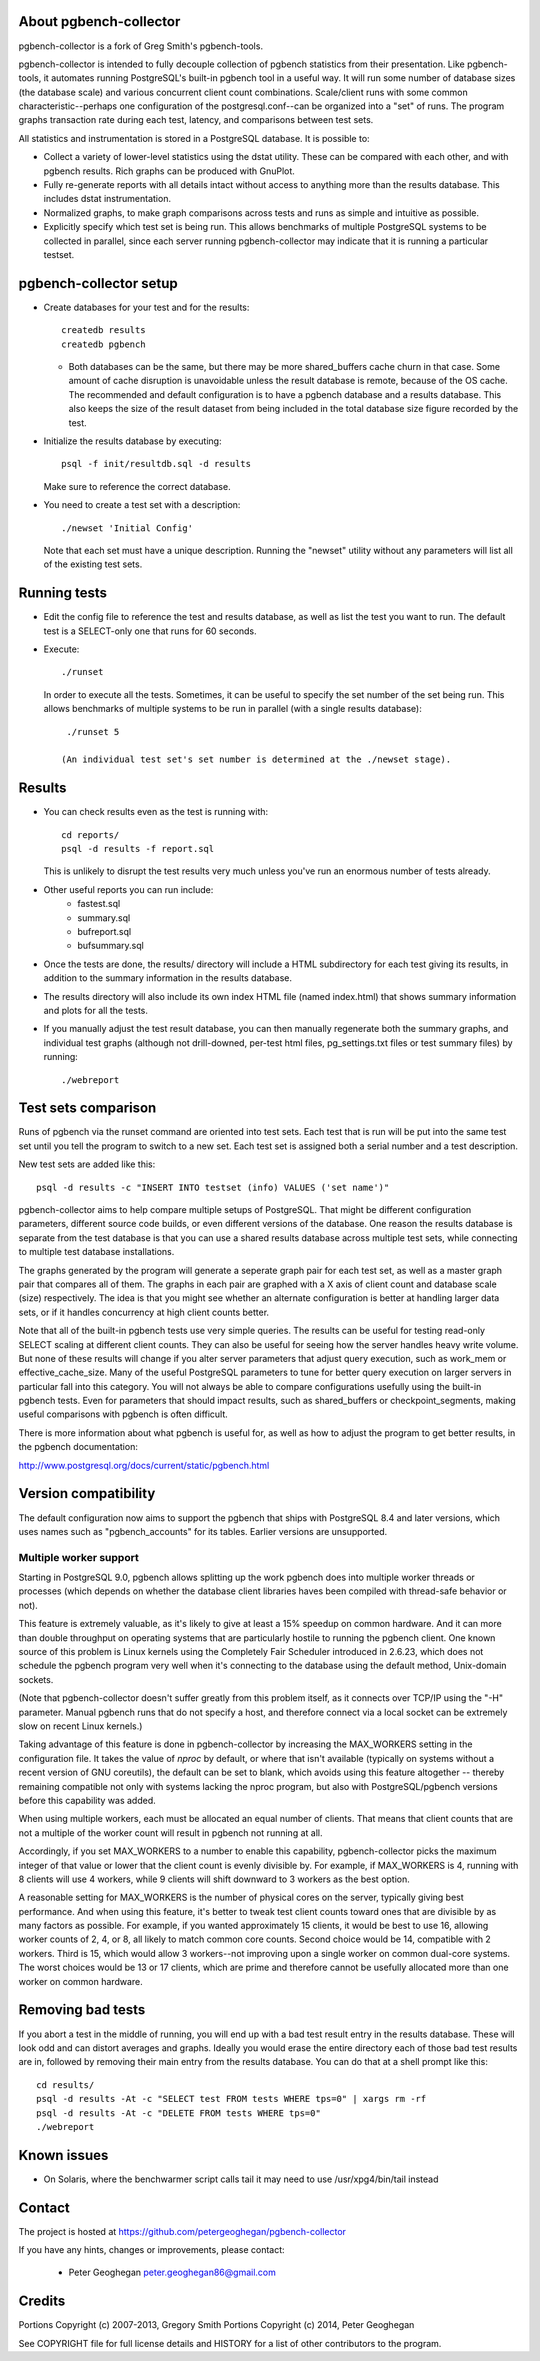 About pgbench-collector
=======================

pgbench-collector is a fork of Greg Smith's pgbench-tools.

pgbench-collector is intended to fully decouple collection of pgbench
statistics from their presentation. Like pgbench-tools, it automates running
PostgreSQL's built-in pgbench tool in a useful way.  It will run some number of
database sizes (the database scale) and various concurrent client count
combinations. Scale/client runs with some common characteristic--perhaps one
configuration of the postgresql.conf--can be organized into a "set" of runs.
The program graphs transaction rate during each test, latency, and comparisons
between test sets.

All statistics and instrumentation is stored in a PostgreSQL database. It is possible to:

* Collect a variety of lower-level statistics using the dstat utility. These
  can be compared with each other, and with pgbench results. Rich graphs can be
  produced with GnuPlot.

* Fully re-generate reports with all details intact without access to anything
  more than the results database. This includes dstat instrumentation.

* Normalized graphs, to make graph comparisons across tests and runs as simple
  and intuitive as possible.

* Explicitly specify which test set is being run. This allows benchmarks of
  multiple PostgreSQL systems to be collected in parallel, since each server
  running pgbench-collector may indicate that it is running a particular
  testset.

pgbench-collector setup
=======================

* Create databases for your test and for the results::

    createdb results
    createdb pgbench

  *  Both databases can be the same, but there may be more shared_buffers
     cache churn in that case. Some amount of cache disruption
     is unavoidable unless the result database is remote, because
     of the OS cache. The recommended and default configuration
     is to have a pgbench database and a results database. This also
     keeps the size of the result dataset from being included in the
     total database size figure recorded by the test.

* Initialize the results database by executing::

    psql -f init/resultdb.sql -d results

  Make sure to reference the correct database.

* You need to create a test set with a description::

    ./newset 'Initial Config'

  Note that each set must have a unique description. Running the "newset"
  utility without any parameters will list all of the existing test sets.

Running tests
=============

* Edit the config file to reference the test and results database, as
  well as list the test you want to run. The default test is a
  SELECT-only one that runs for 60 seconds.

* Execute::

    ./runset

  In order to execute all the tests. Sometimes, it can be useful to specify the
  set number of the set being run.  This allows benchmarks of multiple systems
  to be run in parallel (with a single results database)::


    ./runset 5

   (An individual test set's set number is determined at the ./newset stage).

Results
=======

* You can check results even as the test is running with::

    cd reports/
    psql -d results -f report.sql

  This is unlikely to disrupt the test results very much unless you've
  run an enormous number of tests already.

* Other useful reports you can run include:
   * fastest.sql
   * summary.sql
   * bufreport.sql
   * bufsummary.sql

* Once the tests are done, the results/ directory will include
  a HTML subdirectory for each test giving its results,
  in addition to the summary information in the results database.

* The results directory will also include its own index HTML file (named
  index.html) that shows summary information and plots for all the tests.

* If you manually adjust the test result database, you can then manually
  regenerate both the summary graphs, and individual test graphs (although not
  drill-downed, per-test html files, pg_settings.txt files or test summary
  files) by running::

    ./webreport

Test sets comparison
====================

Runs of pgbench via the runset command are oriented into test sets. Each test
that is run will be put into the same test set until you tell the program to
switch to a new set. Each test set is assigned both a serial number and a test
description.

New test sets are added like this::

  psql -d results -c "INSERT INTO testset (info) VALUES ('set name')"

pgbench-collector aims to help compare multiple setups of PostgreSQL. That
might be different configuration parameters, different source code builds, or
even different versions of the database. One reason the results database is
separate from the test database is that you can use a shared results database
across multiple test sets, while connecting to multiple test database
installations.

The graphs generated by the program will generate a seperate graph pair for
each test set, as well as a master graph pair that compares all of them.  The
graphs in each pair are graphed with a X axis of client count and database
scale (size) respectively. The idea is that you might see whether an alternate
configuration is better at handling larger data sets, or if it handles
concurrency at high client counts better.

Note that all of the built-in pgbench tests use very simple queries. The
results can be useful for testing read-only SELECT scaling at different client
counts. They can also be useful for seeing how the server handles heavy write
volume. But none of these results will change if you alter server parameters
that adjust query execution, such as work_mem or effective_cache_size.  Many of
the useful PostgreSQL parameters to tune for better query execution on larger
servers in particular fall into this category. You will not always be able to
compare configurations usefully using the built-in pgbench tests. Even for
parameters that should impact results, such as shared_buffers or
checkpoint_segments, making useful comparisons with pgbench is often difficult.

There is more information about what pgbench is useful for, as well as how to
adjust the program to get better results, in the pgbench documentation:

http://www.postgresql.org/docs/current/static/pgbench.html

Version compatibility
=====================

The default configuration now aims to support the pgbench that ships with
PostgreSQL 8.4 and later versions, which uses names such as "pgbench_accounts"
for its tables. Earlier versions are unsupported.

Multiple worker support
-----------------------

Starting in PostgreSQL 9.0, pgbench allows splitting up the work pgbench does
into multiple worker threads or processes (which depends on whether the
database client libraries haves been compiled with thread-safe behavior or
not).

This feature is extremely valuable, as it's likely to give at least a 15%
speedup on common hardware. And it can more than double throughput on
operating systems that are particularly hostile to running the pgbench client.
One known source of this problem is Linux kernels using the Completely Fair
Scheduler introduced in 2.6.23, which does not schedule the pgbench program
very well when it's connecting to the database using the default method,
Unix-domain sockets.

(Note that pgbench-collector doesn't suffer greatly from this problem itself,
as it connects over TCP/IP using the "-H" parameter. Manual pgbench runs that
do not specify a host, and therefore connect via a local socket can be
extremely slow on recent Linux kernels.)

Taking advantage of this feature is done in pgbench-collector by increasing the
MAX_WORKERS setting in the configuration file. It takes the value of `nproc`
by default, or where that isn't available (typically on systems without a
recent version of GNU coreutils), the default can be set to blank, which avoids
using this feature altogether -- thereby remaining compatible not only with
systems lacking the nproc program, but also with PostgreSQL/pgbench versions
before this capability was added.

When using multiple workers, each must be allocated an equal number of clients.
That means that client counts that are not a multiple of the worker count will
result in pgbench not running at all.

Accordingly, if you set MAX_WORKERS to a number to enable this capability,
pgbench-collector picks the maximum integer of that value or lower that the
client count is evenly divisible by. For example, if MAX_WORKERS is 4, running
with 8 clients will use 4 workers, while 9 clients will shift downward to 3
workers as the best option.

A reasonable setting for MAX_WORKERS is the number of physical cores on the
server, typically giving best performance. And when using this feature, it's
better to tweak test client counts toward ones that are divisible by as many
factors as possible. For example, if you wanted approximately 15 clients, it
would be best to use 16, allowing worker counts of 2, 4, or 8, all likely to
match common core counts. Second choice would be 14, compatible with 2 workers.
Third is 15, which would allow 3 workers--not improving upon a single worker on
common dual-core systems. The worst choices would be 13 or 17 clients, which
are prime and therefore cannot be usefully allocated more than one worker on
common hardware.

Removing bad tests
==================

If you abort a test in the middle of running, you will end up with a bad test
result entry in the results database. These will look odd and can distort
averages and graphs. Ideally you would erase the entire directory each of those
bad test results are in, followed by removing their main entry from the results
database. You can do that at a shell prompt like this::

  cd results/
  psql -d results -At -c "SELECT test FROM tests WHERE tps=0" | xargs rm -rf
  psql -d results -At -c "DELETE FROM tests WHERE tps=0"
  ./webreport


Known issues
============

* On Solaris, where the benchwarmer script calls tail it may need to use
  /usr/xpg4/bin/tail instead

Contact
=======

The project is hosted at https://github.com/petergeoghegan/pgbench-collector

If you have any hints, changes or improvements, please contact:

 * Peter Geoghegan peter.geoghegan86@gmail.com

Credits
=======

Portions Copyright (c) 2007-2013, Gregory Smith
Portions Copyright (c) 2014, Peter Geoghegan

See COPYRIGHT file for full license details and HISTORY for a list of
other contributors to the program.
